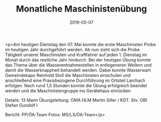 #+TITLE: Monatliche Maschinistenübung
#+DATE: 2019-05-07
#+FACEBOOK_URL: https://facebook.com/ffwenns/posts/2723635417711566

<p>Am heutigen Dienstag den 07. Mai konnte die erste Maschinisten Probe im heutigen Jahr durchgeführt werden. Ab nun zieht sich die Probe Tätigkeit unserer Maschinisten und Kraftfahrer auf jeden 1. Dienstag im Monat durch das restliche Jahr hindurch.
Bei der heutigen Übung konnte das Thema über die Wasserentnahmestellen in entlegeneren Weilern und damit die Wasserknappheit behandelt werden. Dabei konnte Wasserwart Gemeindekapo Reinhold Stoll die Maschinisten einschulen und anschließend eine Praxisbezogene Durchführung im Ortsteil Larchach erfolgen.
Nach rund 1,5 Stunden konnte die Übung erfolgreich beendet werden und die Maschinistengruppe ins Gerätehaus einrücken.

Details:
13 Mann
Übungsleitung: OMA HLM Martin Siller / KDT. Stv. OBI Stefan Gundolf I

Bericht: PP/ÖA-Team
Fotos: MS/LS/ÖA-Team</p>
